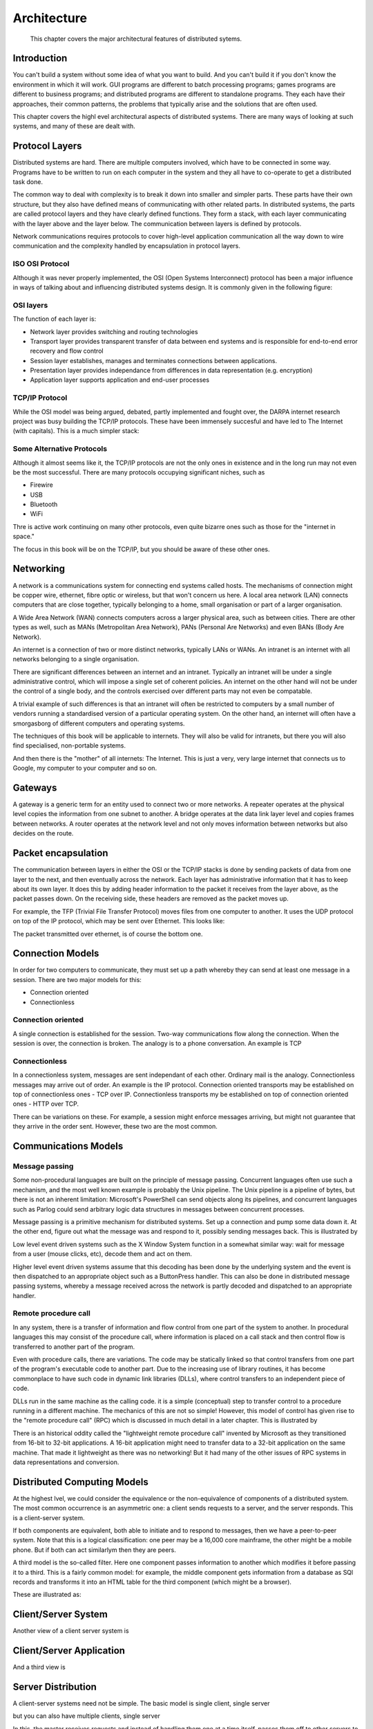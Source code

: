 Architecture
==============

    This chapter covers the major architectural features of distributed sytems.
    

Introduction
--------------

You can't build a system without some idea of what you want to build. And you can't build it if you don't know the environment in which it will work. GUI programs are different to batch processing programs; games programs are different to business programs; and distributed programs are different to standalone programs. They each have their approaches, their common patterns, the problems that typically arise and the solutions that are often used.

This chapter covers the highl evel architectural aspects of distributed systems. There are many ways of looking at such systems, and many of these are dealt with.

Protocol Layers
----------------

Distributed systems are hard. There are multiple computers involved, which have to be connected in some way. Programs have to be written to run on each computer in the system and they all have to co-operate to get a distributed task done.

The common way to deal with complexity is to break it down into smaller and simpler parts. These parts have their own structure, but they also have defined means of communicating with other related parts. In distributed systems, the parts are called protocol layers and they have clearly defined functions. They form a stack, with each layer communicating with the layer above and the layer below. The communication between layers is defined by protocols.

Network communications requires protocols to cover high-level application communication all the way down to wire communication and the complexity handled by encapsulation in protocol layers.

ISO OSI Protocol
~~~~~~~~~~~~~~~~~~

Although it was never properly implemented, the OSI (Open Systems Interconnect) protocol has been a major influence in ways of talking about and influencing distributed systems design. It is commonly given in the following figure: 

.. image:: _static/img/iso.gif

OSI layers
~~~~~~~~~~~~~~~

The function of each layer is:

- Network layer provides switching and routing technologies
- Transport layer provides transparent transfer of data between end systems and is responsible for end-to-end error recovery and flow control
- Session layer establishes, manages and terminates connections between applications.
- Presentation layer provides independance from differences in data representation (e.g. encryption)
- Application layer supports application and end-user processes

TCP/IP Protocol
~~~~~~~~~~~~~~~~~

While the OSI model was being argued, debated, partly implemented and fought over, the DARPA internet research project was busy building the TCP/IP protocols. These have been immensely succesful and have led to The Internet (with capitals). This is a much simpler stack:

.. image:: _static/img/tcp_stack.gif 

Some Alternative Protocols
~~~~~~~~~~~~~~~~~~~~~~~~~~~

Although it almost seems like it, the TCP/IP protocols are not the only ones in existence and in the long run may not even be the most successful. There are many protocols occupying significant niches, such as

- Firewire
- USB
- Bluetooth
- WiFi

Thre is active work continuing on many other protocols, even quite bizarre ones such as those for the "internet in space."

The focus in this book will be on the TCP/IP, but you should be aware of these other ones.

Networking
------------

A network is a communications system for connecting end systems called hosts. The mechanisms of connection might be copper wire, ethernet, fibre optic or wireless, but that won't concern us here. A local area network (LAN) connects computers that are close together, typically belonging to a home, small organisation or part of a larger organisation.

A Wide Area Network (WAN) connects computers across a larger physical area, such as between cities. There are other types as well, such as MANs (Metropolitan Area Network), PANs (Personal Are Networks) and even BANs (Body Are Network).

An internet is a connection of two or more distinct networks, typically LANs or WANs. An intranet is an internet with all networks belonging to a single organisation.

There are significant differences between an internet and an intranet. Typically an intranet will be under a single administrative control, which will impose a single set of coherent policies. An internet on the other hand will not be under the control of a single body, and the controls exercised over different parts may not even be compatable.

A trivial example of such differences is that an intranet will often be restricted to computers by a small number of vendors running a standardised version of a particular operating system. On the other hand, an internet will often have a smorgasborg of different computers and operating systems.

The techniques of this book will be applicable to internets. They will also be valid for intranets, but there you will also find specialised, non-portable systems.

And then there is the "mother" of all internets: The Internet. This is just a very, very large internet that connects us to Google, my computer to your computer and so on.


Gateways
---------

A gateway is a generic term for an entity used to connect two or more networks. A repeater operates at the physical level copies the information from one subnet to another. A bridge operates at the data link layer level and copies frames between networks. A router operates at the network level and not only moves information between networks but also decides on the route.

Packet encapsulation
---------------------

The communication between layers in either the OSI or the TCP/IP stacks is done by sending packets of data from one layer to the next, and then eventually across the network. Each layer has administrative information that it has to keep about its own layer. It does this by adding header information to the packet it receives from the layer above, as the packet passes down. On the receiving side, these headers are removed as the packet moves up.

For example, the TFP (Trivial File Transfer Protocol) moves files from one computer to another. It uses the UDP protocol on top of the IP protocol, which may be sent over Ethernet. This looks like: 

.. image:: _static/img/packets.gif 

The packet transmitted over ethernet, is of course the bottom one.

Connection Models
------------------

In order for two computers to communicate, they must set up a path whereby they can send at least one message in a session. There are two major models for this:

- Connection oriented
- Connectionless

Connection oriented
~~~~~~~~~~~~~~~~~~~~~~

A single connection is established for the session. Two-way communications flow along the connection. When the session is over, the connection is broken. The analogy is to a phone conversation. An example is TCP

Connectionless
~~~~~~~~~~~~~~~

In a connectionless system, messages are sent independant of each other. Ordinary mail is the analogy. Connectionless messages may arrive out of order. An example is the IP protocol. Connection oriented transports may be established on top of connectionless ones - TCP over IP. Connectionless transports my be established on top of connection oriented ones - HTTP over TCP.

There can be variations on these. For example, a session might enforce messages arriving, but might not guarantee that they arrive in the order sent. However, these two are the most common.

Communications Models
----------------------

Message passing
~~~~~~~~~~~~~~~~

Some non-procedural languages are built on the principle of message passing. Concurrent languages often use such a mechanism, and the most well known example is probably the Unix pipeline. The Unix pipeline is a pipeline of bytes, but there is not an inherent limitation: Microsoft's PowerShell can send objects along its pipelines, and concurrent languages such as Parlog could send arbitrary logic data structures in messages between concurrent processes.

Message passing is a primitive mechanism for distributed systems. Set up a connection and pump some data down it. At the other end, figure out what the message was and respond to it, possibly sending messages back. This is illustrated by 

.. image:: _static/img/msg.gif 

Low level event driven systems such as the X Window System function in a somewhat similar way: wait for message from a user (mouse clicks, etc), decode them and act on them.

Higher level event driven systems assume that this decoding has been done by the underlying system and the event is then dispatched to an appropriate object such as a ButtonPress handler. This can also be done in distributed message passing systems, whereby a message received across the network is partly decoded and dispatched to an appropriate handler.

Remote procedure call
~~~~~~~~~~~~~~~~~~~~~~

In any system, there is a transfer of information and flow control from one part of the system to another. In procedural languages this may consist of the procedure call, where information is placed on a call stack and then control flow is transferred to another part of the program.

Even with procedure calls, there are variations. The code may be statically linked so that control transfers from one part of the program's executable code to another part. Due to the increasing use of library routines, it has become commonplace to have such code in dynamic link libraries (DLLs), where control transfers to an independent piece of code.

DLLs run in the same machine as the calling code. it is a simple (conceptual) step to transfer control to a procedure running in a different machine. The mechanics of this are not so simple! However, this model of control has given rise to the "remote procedure call" (RPC) which is discussed in much detail in a later chapter. This is illustrated by 

.. image:: _static/img/rpc.gif

There is an historical oddity called the "lightweight remote procedure call" invented by Microsoft as they transitioned from 16-bit to 32-bit applications. A 16-bit application might need to transfer data to a 32-bit application on the same machine. That made it lightweight as there was no networking! But it had many of the other issues of RPC systems in data representations and conversion.

Distributed Computing Models
------------------------------

At the highest lvel, we could consider the equivalence or the non-equivalence of components of a distributed system. The most common occurrence is an asymmetric one: a client sends requests to a server, and the server responds. This is a client-server system.

If both components are equivalent, both able to initiate and to respond to messages, then we have a peer-to-peer system. Note that this is a logical classification: one peer may be a 16,000 core mainframe, the other might be a mobile phone. But if both can act similarlym then they are peers.

A third model is the so-called filter. Here one component passes information to another which modifies it before passing it to a third. This is a fairly common model: for example, the middle component gets information from a database as SQl records and transforms it into an HTML table for the third component (which might be a browser).

These are illustrated as: 

.. image:: _static/img/peer.gif

Client/Server System
-----------------------

Another view of a client server system is

.. image:: _static/img/cs-system.gif

Client/Server Application
----------------------------

And a third view is 

.. image:: _static/img/cs-application.gif

Server Distribution
-----------------------

A client-server systems need not be simple. The basic model is single client, single server 

.. image:: _static/img/one-one.gif

but you can also have multiple clients, single server 

.. image:: _static/img/many-one.gif

In this, the master receives requests and instead of handling them one at a time itself, passes them off to other servers to handle. This is a common model when concurrent clients are possible.

There are also single client, multiple servers 

.. image:: _static/img/one-many.gif

which occurs frequently when a server needs to act as a client to other servers, such as a business logic server getting information from a database server. And of course, there could be multiple clients with multiple servers.

Component Distribution
-------------------------

A simple but effective way of decomposing many applications is to consider them as made up of three parts:

- Presentation component
- Application logic
- Data access

The presentation component is responsible for interactions with the user, both displaying data and gathering input. it may be a modern GUI interface with buttons, lists, menus, etc, or an older command-line style interface, asking questions and getting answers. The details are not important at this level.

The application logic is responsible for intrepreting the users' responses, for applying business rules, for preparing queries and managing responses from the thir component.

The data access component is responsible for stroing and retrieving data. This will often be through a database, but not necessarily.

Gartner Classification
~~~~~~~~~~~~~~~~~~~~~~~~

Based on this threefold decomposition of applicaitons, Gartner considered how the components might be distributed in a client-server sysem. They came up with five models: 

.. image:: _static/img/gartner.gif
